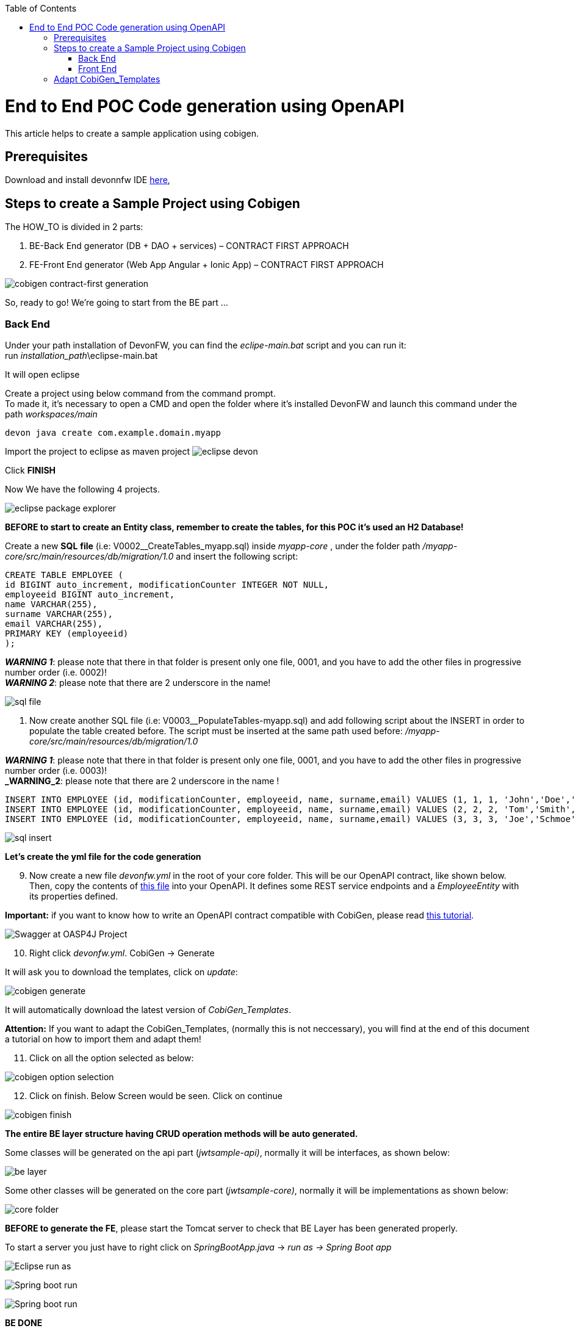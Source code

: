 :doctype: book
:toc:
toc::[]

:toc:
toc::[]
= End to End POC Code generation using OpenAPI
This article helps to create a sample application using cobigen.

== Prerequisites
Download and install devonnfw IDE https://devonfw.com/website/pages/docs/devonfw-ide-introduction.asciidoc.html#setup.asciidoc[here],

== Steps to create a Sample Project using Cobigen
The HOW_TO is divided in 2 parts:
[arabic]
. BE-Back End generator (DB + DAO + services) – CONTRACT FIRST APPROACH
. FE-Front End generator (Web App Angular + Ionic App) – CONTRACT FIRST APPROACH

image:images/howtos/e2e_gen/image9.png[cobigen contract-first generation]

So, ready to go! We’re going to start from the BE part …

=== Back End
Under your path installation of DevonFW, you can find the _eclipe-main.bat_ script and you can run it: +
run _installation_path_\eclipse-main.bat

It will open eclipse

[arabic]
Create a project using below command from the command prompt. +
To made it, it's necessary to open a CMD and open the folder where it's installed DevonFW and launch this command under the path _workspaces/main_

[source, java]
devon java create com.example.domain.myapp

Import the project to eclipse as maven project
image:images/howtos/e2e_gen/image14.png[eclipse devon]

Click *FINISH*

Now We have the following 4 projects.

image:images/howtos/e2e_gen/image15.png[eclipse package explorer]

*BEFORE to start to create an Entity class, remember to create the tables, for this POC it's used an H2 Database!*

[arabic]
Create a new *SQL* *file* (i.e: V0002__CreateTables_myapp.sql) inside _myapp-core_ , under the folder path _/myapp-core/src/main/resources/db/migration/1.0_ and insert the following script:

[source, sql]
CREATE TABLE EMPLOYEE (
id BIGINT auto_increment, modificationCounter INTEGER NOT NULL,
employeeid BIGINT auto_increment,
name VARCHAR(255),
surname VARCHAR(255),
email VARCHAR(255),
PRIMARY KEY (employeeid)
);

*_WARNING 1_*: please note that there in that folder is present only one file, 0001, and you have to add the other files in progressive number order (i.e. 0002)! +
*_WARNING 2_*: please note that there are 2 underscore in the name!

image:images/howtos/e2e_gen/image64.png[sql file]

[arabic]
. Now create another SQL file (i.e: V0003__PopulateTables-myapp.sql) and add following script about the INSERT in order to populate the table created before.
The script must be inserted at the same path used before: _/myapp-core/src/main/resources/db/migration/1.0_

*_WARNING 1_*: please note that there in that folder is present only one file, 0001, and you have to add the other files in progressive number order (i.e. 0003)! +
*_WARNING_2*: please note that there are 2 underscore in the name !

[source, sql]
INSERT INTO EMPLOYEE (id, modificationCounter, employeeid, name, surname,email) VALUES (1, 1, 1, 'John','Doe','john.doe@example.com');
INSERT INTO EMPLOYEE (id, modificationCounter, employeeid, name, surname,email) VALUES (2, 2, 2, 'Tom','Smith', 'tom.smith@example.com');
INSERT INTO EMPLOYEE (id, modificationCounter, employeeid, name, surname,email) VALUES (3, 3, 3, 'Joe','Schmoe', 'joe.schmoe@example.com');

image:images/howtos/e2e_gen/image65.png[sql insert]

*Let's create the yml file for the code generation*

[arabic, start=9]
. Now create a new file _devonfw.yml_ in the root of your core folder. This will be our OpenAPI contract, like shown below. Then, copy the contents of https://github.com/devonfw/tools-cobigen/blob/master/documentation/files/devonfw_employee.yml[this file] into your OpenAPI. It defines some REST service endpoints and a _EmployeeEntity_ with its properties defined.

*Important:* if you want to know how to write an OpenAPI contract compatible with CobiGen, please read https://github.com/devonfw/tools-cobigen/wiki/cobigen-openapiplugin#usage[this tutorial].

image:images/howtos/e2e_gen/image18.png[Swagger at OASP4J Project]

[arabic, start=10]
. Right click _devonfw.yml_. CobiGen -> Generate

It will ask you to download the templates, click on _update_:

image:images/howtos/e2e_gen/image19.png[cobigen generate]

It will automatically download the latest version of _CobiGen_Templates_.

*Attention:* If you want to adapt the CobiGen_Templates, (normally this is not neccessary), you will find at the end of this document a tutorial on how to import them and adapt them!

[arabic, start=11]
. Click on all the option selected as below:

image:images/howtos/e2e_gen/image20.png[cobigen option selection]

[arabic, start=12]
. Click on finish. Below Screen would be seen. Click on continue

image:images/howtos/e2e_gen/image21.png[cobigen finish]

*The entire [.underline]#BE layer# structure having CRUD operation methods will be auto generated.*

Some classes will be generated on the api part (_jwtsample-api)_, normally it will be interfaces, as shown below:

image:images/howtos/e2e_gen/image22.png[be layer]

Some other classes will be generated on the core part (_jwtsample-core)_, normally it will be implementations as shown below:

image:images/howtos/e2e_gen/image23.png[core folder]

*BEFORE to generate the FE*, please start the Tomcat server to check that BE Layer has been generated properly.

To start a server you just have to right click on _SpringBootApp.java_ -> _run as -> Spring Boot app_

image:images/howtos/e2e_gen/image24.png[Eclipse run as]

image:images/howtos/e2e_gen/image25.png[Spring boot run]

image:images/howtos/e2e_gen/image26.png[Spring boot run]

*BE DONE*

Last but not least: We make a quick REST services test !

See in the application.properties the TCP Port and the PATH

image:images/howtos/e2e_gen/image27.png[application properties]

Now compose the Rest service URL:

service class path>/<service method path>

* <server> refers to server with port no. (ie: localhost:8081)
* <app> is in the application.propeeties (empty in our case, see above)
* <rest service class path> refers to EmployeemanagementRestService: (i.e: /employeemanagement/v1)
* <service method path>/employee/\{id}  (i.e: for  getEmployee method)


image:images/howtos/e2e_gen/image28.png[url mapping]

URL of getEmployee for this example is:

For all employees
[source, URL]
http://localhost:8081/services/rest/employeemanagement/v1/employee/search

For the specific employee
[source, URL]
http://localhost:8081/services/rest/employeemanagement/v1/employee/1


Now download https://www.getpostman.com/apps[Postman] to test the rest services.



Once done, you have to create a POST Request for the LOGIN and insert in the body the JSON containing the username and password _waiter_

image:images/howtos/e2e_gen/image29.png[postman]

Once done with success (*Status: 200 OK*) …

image:images/howtos/e2e_gen/image30.png[postman]

… We create a NEW POST Request and We copy the Authorization Bearer field (see above) and We paste it in the Token field (see below)

image:images/howtos/e2e_gen/image31.png[postman]

and specific the JSON parameters for the pagination of the Request that We’re going to send:

image:images/howtos/e2e_gen/image32.png[postman]

image:images/howtos/e2e_gen/image33.png[postman]

Now you can click image:images/howtos/e2e_gen/image34.png[postman]

Now you ‘ve to check that response has got *Status: 200 OK* and to see the below list of Employee

image:images/howtos/e2e_gen/image35.png[postman]

Now that We have successfully tested the BE is time to go to create the FE !

=== Front End

Let’s start now with angular Web and then Ionic app.

==== Angular Web App

[arabic]
.  To generate angular structure, download or clone _*devon4ng-application-template*_ from
[source, URL]
https://github.com/devonfw/devon4ng-application-template

image:images/howtos/e2e_gen/image36.png[devon dist folder]

[arabic, start=2]
. Once done, right click on _devonfw.yml_ again (the OpenAPI contract). CobiGen -> Generate
. Click on the selected options as seen in the screenshot:

image:images/howtos/e2e_gen/image37.png[eclipse generate]

[arabic, start=4]
. Click on Finish

image:images/howtos/e2e_gen/image38.png[eclipse]

[arabic, start=5]
. The entire ANGULAR structure has been auto generated. The generated code will be merged to the existing.


image:images/howtos/e2e_gen/image39.png[angular ee layer]

[arabic, start=6]
. IMPORTANT now you have to add in the *_app-routing.module.ts_* file the next content, as a child of HomeComponent, in order to enable the route of the new generated component

[source, ts]
,\{
path: 'employee',
component: EmployeeGridComponent,
canActivate: [AuthGuard],
},

Following picture explain where to place the above content:

image:images/howtos/e2e_gen/image40.png[routes]

[arabic, start=7]

. Open the command prompt and execute _devon yarn install_ from the base folder, which would download all the required libraries..


[arabic, start=8]
. Check the file *environment.ts* if the server path is correct. (for production you will have to change also the environment.prod.ts file)

image:images/howtos/e2e_gen/image42.png[environment]

In order to do that it’s important to look at the application.properties to see the values as PATH, TCP port etc …

image:images/howtos/e2e_gen/image43.png[configure]

For example in this case the URL should be since the context path is empty the server URLS should be like:

[source, ts]
export const environment = {
production: false,
restPathRoot: 'http://localhost:8081/',
restServiceRoot: 'http://localhost:8081/services/rest/',
security: 'jwt'
};


*Warning*: REMEMBER to set security filed to *jwt* , if it is not configured already.
[arabic, start=9]
. Now run the _*ng serve -o*_ command to run the Angular Application.

image:images/howtos/e2e_gen/image44.png[]

[arabic, start=10]
. If the command execution is *successful*, the below screen will *appear* and it would be automatically redirected to the url:
[source, URL]
http://localhost:4200/login

image:images/howtos/e2e_gen/image45.png[]

*WebApp DONE*

==== Ionic Mobile App

[arabic]
.   To generate Ionic structure, download or clone _*devon4ng-application-template*_ from
[source, URL]
https://github.com/devonfw/devon4ng-ionic-application-template
. Once done, Right click on the *_devonfw.yml_* as you already did before in order to use CobiGen.
. Click on the selected options as seen in the screenshot:

image:images/howtos/e2e_gen/image46.png[]

[arabic, start=4]
. Click on Finish
. The entire ionic structure will be auto generated.

image:images/howtos/e2e_gen/image47.png[]

[arabic, start=6]
. Change the server url (with correct serve url) in environment.ts, environment.prod.ts and environment.android.ts files (i.e: itapoc\devon4ng-ionic-application-template\src\environments\).

The angular.json file inside the project has already a build configuration for android.

image:images/howtos/e2e_gen/image48.png[]

[arabic, start=7]
. Run npm install in the root folder to download the dependecies
. Run ionic serve

image:images/howtos/e2e_gen/image49.png[]

[arabic, start=11]
. {blank}
+

Once the execution is successful


image:images/howtos/e2e_gen/image50.png[]

* Mobile App DONE*

So: well done

Starting from an Entity class you’ve successfully generated the Back-End layer (REST, SOAP, DTO, Spring services, Hibernate DAO), the Angular Web App and the Ionic mobile App!

image:images/howtos/e2e_gen/image51.png[]



===== Build APK

Since We’re going to create apk remember the following pre-conditions:

* https://gradle.org/install/[Gradle]
* https://developer.android.com/studio[Android Studio]
* https://developer.android.com/studio/#command-tools[Android sdk]
* https://capacitor.ionicframework.com/docs/getting-started/[Capacitor]


[arabic]
. Now, open cmd and type the path where your _devon4ng-ionic-application-template_ project is present.
. Run the following commands:
[loweralpha]
.. npx cap init
.. ionic build --configuration=android
.. npx cap add android
.. npx cap copy
.. npx cap open android
. Build the APK using Android studio.

image:images/howtos/e2e_gen/image52.png[]
image:images/howtos/e2e_gen/image53.png[]
image:images/howtos/e2e_gen/image54.png[]
image:images/howtos/e2e_gen/image55.png[]

You can find your apk file in

/devon4ng-ionic-application-template/android/app/build/outputs/apk/debug

== Adapt CobiGen_Templates

After following this tutorial, you will have the CobiGen_Templates downloaded on your local machine. To import these templates you need to do the following:

Right click in any part of the package explorer, then click on CobiGen -> Adapt templates

image:images/howtos/e2e_gen/image56.png[]

Click _Ok_:

image:images/howtos/e2e_gen/image57.png[]

Now the CobiGen_Templates project will be automatically imported into your workspace, as shown on the image below:

image:images/howtos/e2e_gen/image58.png[]

image:images/howtos/e2e_gen/image59.png[]

Now you just need to change the Java version of the project to JRE 1.8. Right click on the JRE system library, and then on _Properties:_

image:images/howtos/e2e_gen/image60.png[]

Now change the version to Java 1.8
image:images/howtos/e2e_gen/image61.png[]

Now you have successfully imported the CobiGen templates. If you want to edit them, you will find them in the folder _src/main/templates._ For instance, the Java templates are located here:

image:images/howtos/e2e_gen/image62.png[]

Now you can adapt the templates as much as you want. Documentation about this can be found on:

[source, URL]
https://github.com/devonfw/tools-cobigen/wiki/Guide-to-the-Reader
